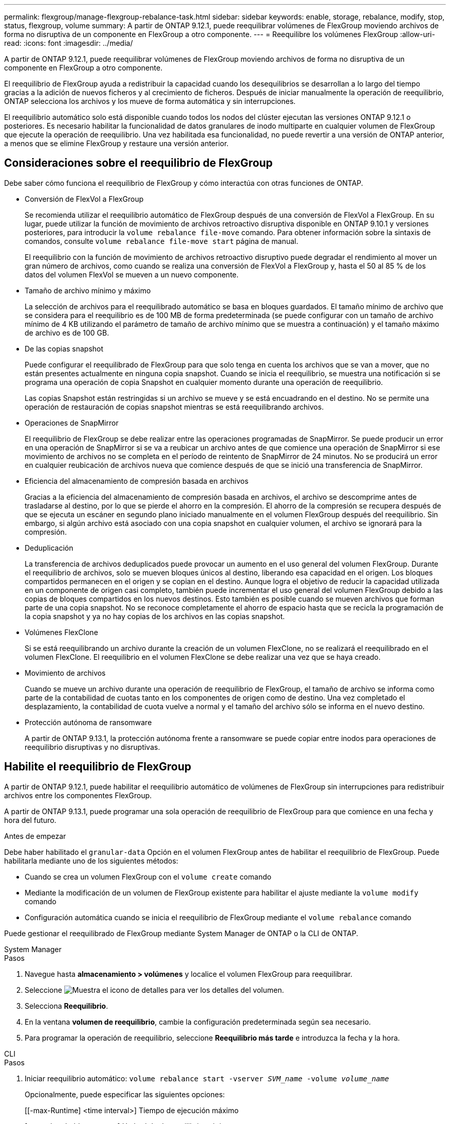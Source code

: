 ---
permalink: flexgroup/manage-flexgroup-rebalance-task.html 
sidebar: sidebar 
keywords: enable, storage, rebalance, modify, stop, status, flexgroup, volume 
summary: A partir de ONTAP 9.12.1, puede reequilibrar volúmenes de FlexGroup moviendo archivos de forma no disruptiva de un componente en FlexGroup a otro componente. 
---
= Reequilibre los volúmenes FlexGroup
:allow-uri-read: 
:icons: font
:imagesdir: ../media/


[role="lead"]
A partir de ONTAP 9.12.1, puede reequilibrar volúmenes de FlexGroup moviendo archivos de forma no disruptiva de un componente en FlexGroup a otro componente.

El reequilibrio de FlexGroup ayuda a redistribuir la capacidad cuando los desequilibrios se desarrollan a lo largo del tiempo gracias a la adición de nuevos ficheros y al crecimiento de ficheros. Después de iniciar manualmente la operación de reequilibrio, ONTAP selecciona los archivos y los mueve de forma automática y sin interrupciones.

El reequilibrio automático solo está disponible cuando todos los nodos del clúster ejecutan las versiones ONTAP 9.12.1 o posteriores. Es necesario habilitar la funcionalidad de datos granulares de inodo multiparte en cualquier volumen de FlexGroup que ejecute la operación de reequilibrio.  Una vez habilitada esa funcionalidad, no puede revertir a una versión de ONTAP anterior, a menos que se elimine FlexGroup y restaure una versión anterior.



== Consideraciones sobre el reequilibrio de FlexGroup

Debe saber cómo funciona el reequilibrio de FlexGroup y cómo interactúa con otras funciones de ONTAP.

* Conversión de FlexVol a FlexGroup
+
Se recomienda utilizar el reequilibrio automático de FlexGroup después de una conversión de FlexVol a FlexGroup. En su lugar, puede utilizar la función de movimiento de archivos retroactivo disruptiva disponible en ONTAP 9.10.1 y versiones posteriores, para introducir la `volume rebalance file-move` comando. Para obtener información sobre la sintaxis de comandos, consulte `volume rebalance file-move start` página de manual.

+
El reequilibrio con la función de movimiento de archivos retroactivo disruptivo puede degradar el rendimiento al mover un gran número de archivos, como cuando se realiza una conversión de FlexVol a FlexGroup y, hasta el 50 al 85 % de los datos del volumen FlexVol se mueven a un nuevo componente.

* Tamaño de archivo mínimo y máximo
+
La selección de archivos para el reequilibrado automático se basa en bloques guardados.  El tamaño mínimo de archivo que se considera para el reequilibrio es de 100 MB de forma predeterminada (se puede configurar con un tamaño de archivo mínimo de 4 KB utilizando el parámetro de tamaño de archivo mínimo que se muestra a continuación) y el tamaño máximo de archivo es de 100 GB.

* De las copias snapshot
+
Puede configurar el reequilibrado de FlexGroup para que solo tenga en cuenta los archivos que se van a mover, que no están presentes actualmente en ninguna copia snapshot.  Cuando se inicia el reequilibrio, se muestra una notificación si se programa una operación de copia Snapshot en cualquier momento durante una operación de reequilibrio.

+
Las copias Snapshot están restringidas si un archivo se mueve y se está encuadrando en el destino.  No se permite una operación de restauración de copias snapshot mientras se está reequilibrando archivos.

* Operaciones de SnapMirror
+
El reequilibrio de FlexGroup se debe realizar entre las operaciones programadas de SnapMirror. Se puede producir un error en una operación de SnapMirror si se va a reubicar un archivo antes de que comience una operación de SnapMirror si ese movimiento de archivos no se completa en el período de reintento de SnapMirror de 24 minutos.  No se producirá un error en cualquier reubicación de archivos nueva que comience después de que se inició una transferencia de SnapMirror.

* Eficiencia del almacenamiento de compresión basada en archivos
+
Gracias a la eficiencia del almacenamiento de compresión basada en archivos, el archivo se descomprime antes de trasladarse al destino, por lo que se pierde el ahorro en la compresión. El ahorro de la compresión se recupera después de que se ejecuta un escáner en segundo plano iniciado manualmente en el volumen FlexGroup después del reequilibrio.  Sin embargo, si algún archivo está asociado con una copia snapshot en cualquier volumen, el archivo se ignorará para la compresión.

* Deduplicación
+
La transferencia de archivos deduplicados puede provocar un aumento en el uso general del volumen FlexGroup. Durante el reequilibrio de archivos, solo se mueven bloques únicos al destino, liberando esa capacidad en el origen.  Los bloques compartidos permanecen en el origen y se copian en el destino.  Aunque logra el objetivo de reducir la capacidad utilizada en un componente de origen casi completo, también puede incrementar el uso general del volumen FlexGroup debido a las copias de bloques compartidos en los nuevos destinos.  Esto también es posible cuando se mueven archivos que forman parte de una copia snapshot. No se reconoce completamente el ahorro de espacio hasta que se recicla la programación de la copia snapshot y ya no hay copias de los archivos en las copias snapshot.

* Volúmenes FlexClone
+
Si se está reequilibrando un archivo durante la creación de un volumen FlexClone, no se realizará el reequilibrado en el volumen FlexClone. El reequilibrio en el volumen FlexClone se debe realizar una vez que se haya creado.

* Movimiento de archivos
+
Cuando se mueve un archivo durante una operación de reequilibrio de FlexGroup, el tamaño de archivo se informa como parte de la contabilidad de cuotas tanto en los componentes de origen como de destino.  Una vez completado el desplazamiento, la contabilidad de cuota vuelve a normal y el tamaño del archivo sólo se informa en el nuevo destino.

* Protección autónoma de ransomware
+
A partir de ONTAP 9.13.1, la protección autónoma frente a ransomware se puede copiar entre inodos para operaciones de reequilibrio disruptivas y no disruptivas.





== Habilite el reequilibrio de FlexGroup

A partir de ONTAP 9.12.1, puede habilitar el reequilibrio automático de volúmenes de FlexGroup sin interrupciones para redistribuir archivos entre los componentes FlexGroup.

A partir de ONTAP 9.13.1, puede programar una sola operación de reequilibrio de FlexGroup para que comience en una fecha y hora del futuro.

.Antes de empezar
Debe haber habilitado el `granular-data` Opción en el volumen FlexGroup antes de habilitar el reequilibrio de FlexGroup. Puede habilitarla mediante uno de los siguientes métodos:

* Cuando se crea un volumen FlexGroup con el `volume create` comando
* Mediante la modificación de un volumen de FlexGroup existente para habilitar el ajuste mediante la `volume modify` comando
* Configuración automática cuando se inicia el reequilibrio de FlexGroup mediante el `volume rebalance` comando


Puede gestionar el reequilibrado de FlexGroup mediante System Manager de ONTAP o la CLI de ONTAP.

[role="tabbed-block"]
====
.System Manager
--
.Pasos
. Navegue hasta *almacenamiento > volúmenes* y localice el volumen FlexGroup para reequilibrar.
. Seleccione image:icon_dropdown_arrow.gif["Muestra el icono de detalles"] para ver los detalles del volumen.
. Selecciona *Reequilibrio*.
. En la ventana *volumen de reequilibrio*, cambie la configuración predeterminada según sea necesario.
. Para programar la operación de reequilibrio, seleccione *Reequilibrio más tarde* e introduzca la fecha y la hora.


--
.CLI
--
.Pasos
. Iniciar reequilibrio automático: `volume rebalance start -vserver _SVM_name_ -volume _volume_name_`
+
Opcionalmente, puede especificar las siguientes opciones:

+
[[-max-Runtime] <time interval>] Tiempo de ejecución máximo

+
[-max-threshold <percent>] Umbral de desequilibrio máximo por componente

+
[-min-threshold <percent>] Umbral de desequilibrio mínimo por componente

+
[-max-file-moves <integer>] Máximo de Movimientos Simultáneos de Archivos por Componente

+
[-min-file-size {<integer>[KB|MB|GB|TB|PB]}] Tamaño mínimo de archivo

+
[-START-Time <mm/dd/yyyy-00:00:00>] Fecha y hora de inicio de reequilibrio de horario

+
[-exclude-snapshots {true|false}] Excluir archivos atascados en copias snapshot

+
Ejemplo:

+
[listing]
----
volume rebalance start -vserver vs0 -volume fg1
----


--
====


== Modificar las configuraciones de reequilibrio de FlexGroup

Puede cambiar la configuración de reequilibrio de FlexGroup para actualizar el umbral de desequilibrio, el número de archivos simultáneos mueve el tamaño mínimo de archivo, el tiempo de ejecución máximo y para incluir o excluir copias de Snapshot. Las opciones para modificar el programa de reequilibrio de FlexGroup están disponibles a partir de ONTAP 9.13.1.

[role="tabbed-block"]
====
.System Manager
--
.Pasos
. Navegue hasta *almacenamiento > volúmenes* y localice el volumen FlexGroup para reequilibrar.
. Seleccione image:icon_dropdown_arrow.gif["Muestra el icono de detalles"] para ver los detalles del volumen.
. Selecciona *Reequilibrio*.
. En la ventana *volumen de reequilibrio*, cambie la configuración predeterminada según sea necesario.


--
.CLI
--
.Paso
. Modificar reequilibrio automático: `volume rebalance modify -vserver _SVM_name_ -volume _volume_name_`
+
Puede especificar una o varias de las siguientes opciones:

+
[[-max-Runtime] <time interval>] Tiempo de ejecución máximo

+
[-max-threshold <percent>] Umbral de desequilibrio máximo por componente

+
[-min-threshold <percent>] Umbral de desequilibrio mínimo por componente

+
[-max-file-moves <integer>] Máximo de Movimientos Simultáneos de Archivos por Componente

+
[-min-file-size {<integer>[KB|MB|GB|TB|PB]}] Tamaño mínimo de archivo

+
[-START-Time <mm/dd/yyyy-00:00:00>] Fecha y hora de inicio de reequilibrio de horario

+
[-exclude-snapshots {true|false}] Excluir archivos atascados en copias snapshot



--
====


== Detenga el reequilibrio de FlexGroup

Una vez activado o programado el reequilibrio de FlexGroup, es posible detenerlo en cualquier momento.

[role="tabbed-block"]
====
.System Manager
--
.Pasos
. Vaya a *almacenamiento > volúmenes* y localice el volumen FlexGroup.
. Seleccione image:icon_dropdown_arrow.gif["Muestra el icono de detalles"] para ver los detalles del volumen.
. Selecciona *Detener reequilibrio*.


--
.CLI
--
.Paso
. Detenga el reequilibrio de FlexGroup: `volume rebalance stop -vserver _SVM_name_ -volume _volume_name_`


--
====


== Ver el estado de reequilibrio de FlexGroup

Puede mostrar el estado en una operación de reequilibrio de FlexGroup, la configuración de reequilibrio de FlexGroup, el tiempo de operación de reequilibrio y los detalles de la instancia de reequilibrio.

[role="tabbed-block"]
====
.System Manager
--
.Pasos
. Vaya a *almacenamiento > volúmenes* y localice el volumen FlexGroup.
. Seleccione image:icon_dropdown_arrow.gif["Muestra el icono de detalles"] Para ver los detalles de la FlexGroup.
. *El estado de saldo de FlexGroup* se muestra cerca de la parte inferior del panel de detalles.
. Para ver información sobre la última operación de reequilibrio, selecciona *Último estado de reequilibrio de volumen*.


--
.CLI
--
.Paso
. Vea el estado de una operación de reequilibrio de FlexGroup: `volume rebalance show`
+
Ejemplo de estado de reequilibrio:

+
[listing]
----
> volume rebalance show
Vserver: vs0
                                                        Target     Imbalance
Volume       State                  Total      Used     Used       Size     %
------------ ------------------ --------- --------- --------- --------- -----
fg1          idle                     4GB   115.3MB         -       8KB    0%
----
+
Ejemplo de detalles de configuración de reequilibrio:

+
[listing]
----
> volume rebalance show -config
Vserver: vs0
                    Max            Threshold         Max          Min          Exclude
Volume              Runtime        Min     Max       File Moves   File Size    Snapshot
---------------     ------------   -----   -----     ----------   ---------    ---------
fg1                 6h0m0s         5%      20%          25          4KB          true
----
+
Ejemplo de cómo reequilibrar los detalles del tiempo:

+
[listing]
----
> volume rebalance show -time
Vserver: vs0
Volume               Start Time                    Runtime        Max Runtime
----------------     -------------------------     -----------    -----------
fg1                  Wed Jul 20 16:06:11 2022      0h1m16s        6h0m0s
----
+
Ejemplo de detalles de la instancia de reequilibrio:

+
[listing]
----
    > volume rebalance show -instance
    Vserver Name: vs0
    Volume Name: fg1
    Is Constituent: false
    Rebalance State: idle
    Rebalance Notice Messages: -
    Total Size: 4GB
    AFS Used Size: 115.3MB
    Constituent Target Used Size: -
    Imbalance Size: 8KB
    Imbalance Percentage: 0%
    Moved Data Size: -
    Maximum Constituent Imbalance Percentage: 1%
    Rebalance Start Time: Wed Jul 20 16:06:11 2022
    Rebalance Stop Time: -
    Rebalance Runtime: 0h1m32s
    Rebalance Maximum Runtime: 6h0m0s
    Maximum Imbalance Threshold per Constituent: 20%
    Minimum Imbalance Threshold per Constituent: 5%
    Maximum Concurrent File Moves per Constituent: 25
    Minimum File Size: 4KB
    Exclude Files Stuck in Snapshot Copies: true
----


--
====